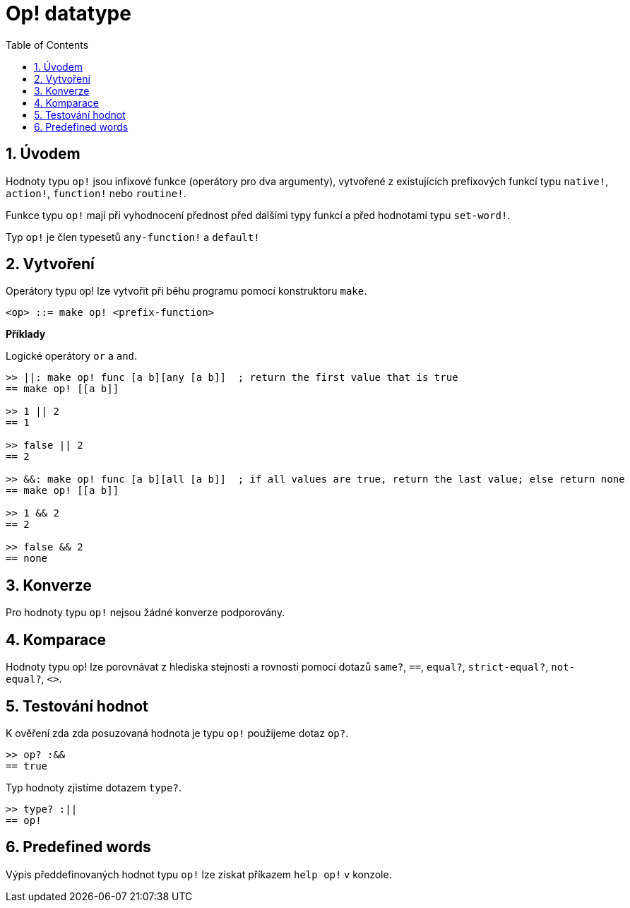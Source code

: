 = Op! datatype
:toc:
:numbered:

== Úvodem

Hodnoty typu `op!` jsou infixové funkce (operátory pro dva argumenty), vytvořené z existujících prefixových funkcí typu `native!`, `action!`, `function!` nebo `routine!`.

Funkce typu `op!` mají při vyhodnocení přednost před dalšími typy funkcí a před hodnotami typu `set-word!`. 

Typ `op!` je člen typesetů `any-function!` a `default!`

== Vytvoření

Operátory typu op! lze vytvořit při běhu programu pomocí konstruktoru `make`.

```
<op> ::= make op! <prefix-function>
```

*Příklady*

Logické operátory `or` a `and`.

```red
>> ||: make op! func [a b][any [a b]]  ; return the first value that is true
== make op! [[a b]]

>> 1 || 2
== 1

>> false || 2
== 2

>> &&: make op! func [a b][all [a b]]  ; if all values are true, return the last value; else return none
== make op! [[a b]]

>> 1 && 2
== 2

>> false && 2
== none
```

== Konverze

Pro hodnoty typu `op!` nejsou žádné konverze podporovány.

== Komparace

Hodnoty typu op! lze porovnávat z hlediska stejnosti a rovnosti pomocí dotazů `same?`, `==`, `equal?`, `strict-equal?`, `not-equal?`, `<>`.

== Testování hodnot

K ověření zda zda posuzovaná hodnota je typu `op!` použijeme dotaz `op?`.

```red
>> op? :&&
== true
```

Typ hodnoty zjistíme dotazem `type?`.
```red
>> type? :||
== op!
```

== Predefined words

Výpis předdefinovaných hodnot typu `op!` lze získat příkazem `help op!` v konzole.
